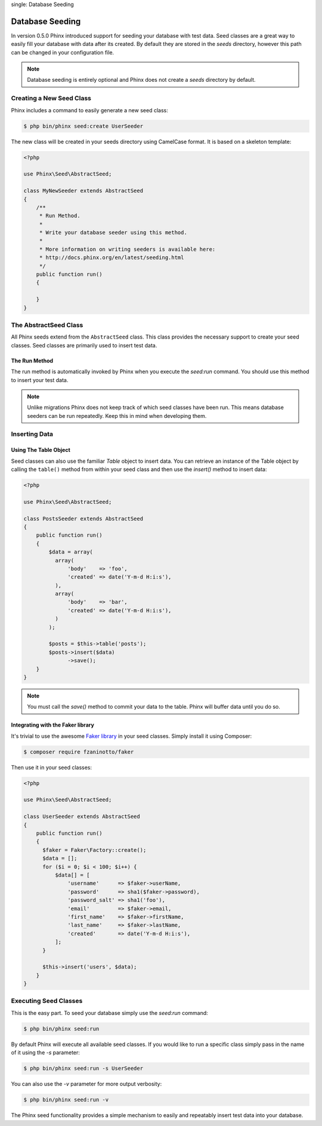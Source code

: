 .. index::
single: Database Seeding

Database Seeding
================

In version 0.5.0 Phinx introduced support for seeding your database with test
data. Seed classes are a great way to easily fill your database with data after
its created. By default they are stored in the `seeds` directory, however this
path can be changed in your configuration file.

.. note::

    Database seeding is entirely optional and Phinx does not create a `seeds`
    directory by default.

Creating a New Seed Class
-------------------------

Phinx includes a command to easily generate a new seed class:

.. code-block:: bash

        $ php bin/phinx seed:create UserSeeder

The new class will be created in your seeds directory using CamelCase format.
It is based on a skeleton template:

.. code-block:: php

        <?php

        use Phinx\Seed\AbstractSeed;

        class MyNewSeeder extends AbstractSeed
        {
            /**
             * Run Method.
             *
             * Write your database seeder using this method.
             *
             * More information on writing seeders is available here:
             * http://docs.phinx.org/en/latest/seeding.html
             */
            public function run()
            {

            }
        }

The AbstractSeed Class
----------------------

All Phinx seeds extend from the ``AbstractSeed`` class. This class provides the
necessary support to create your seed classes. Seed classes are primarily used
to insert test data.

The Run Method
~~~~~~~~~~~~~~

The run method is automatically invoked by Phinx when you execute the `seed:run`
command. You should use this method to insert your test data.

.. note::

    Unlike migrations Phinx does not keep track of which seed classes have been
    run. This means database seeders can be run repeatedly. Keep this in mind
    when developing them.

Inserting Data
--------------

Using The Table Object
~~~~~~~~~~~~~~~~~~~~~~

Seed classes can also use the familiar `Table` object to insert data. You can
retrieve an instance of the Table object by calling the ``table()`` method from
within your seed class and then use the `insert()` method to insert data:

.. code-block:: php

        <?php

        use Phinx\Seed\AbstractSeed;

        class PostsSeeder extends AbstractSeed
        {
            public function run()
            {
                $data = array(
                  array(
                      'body'    => 'foo',
                      'created' => date('Y-m-d H:i:s'),
                  ),
                  array(
                      'body'    => 'bar',
                      'created' => date('Y-m-d H:i:s'),
                  )
                );

                $posts = $this->table('posts');
                $posts->insert($data)
                      ->save();
            }
        }

.. note::

    You must call the `save()` method to commit your data to the table. Phinx
    will buffer data until you do so.

Integrating with the Faker library
~~~~~~~~~~~~~~~~~~~~~~~~~~~~~~~~~~

It's trivial to use the awesome
`Faker library <https://github.com/fzaninotto/Faker>`_ in your seed classes.
Simply install it using Composer:

.. code-block:: bash

        $ composer require fzaninotto/faker

Then use it in your seed classes:

.. code-block:: php

        <?php

        use Phinx\Seed\AbstractSeed;

        class UserSeeder extends AbstractSeed
        {
            public function run()
            {
              $faker = Faker\Factory::create();
              $data = [];
              for ($i = 0; $i < 100; $i++) {
                  $data[] = [
                      'username'      => $faker->userName,
                      'password'      => sha1($faker->password),
                      'password_salt' => sha1('foo'),
                      'email'         => $faker->email,
                      'first_name'    => $faker->firstName,
                      'last_name'     => $faker->lastName,
                      'created'       => date('Y-m-d H:i:s'),
                  ];
              }

              $this->insert('users', $data);
            }
        }

Executing Seed Classes
----------------------

This is the easy part. To seed your database simply use the `seed:run` command:

.. code-block:: bash

        $ php bin/phinx seed:run

By default Phinx will execute all available seed classes. If you would like to
run a specific class simply pass in the name of it using the `-s` parameter:

.. code-block:: bash

        $ php bin/phinx seed:run -s UserSeeder

You can also use the `-v` parameter for more output verbosity:

.. code-block:: bash

        $ php bin/phinx seed:run -v

The Phinx seed functionality provides a simple mechanism to easily and repeatably
insert test data into your database.
